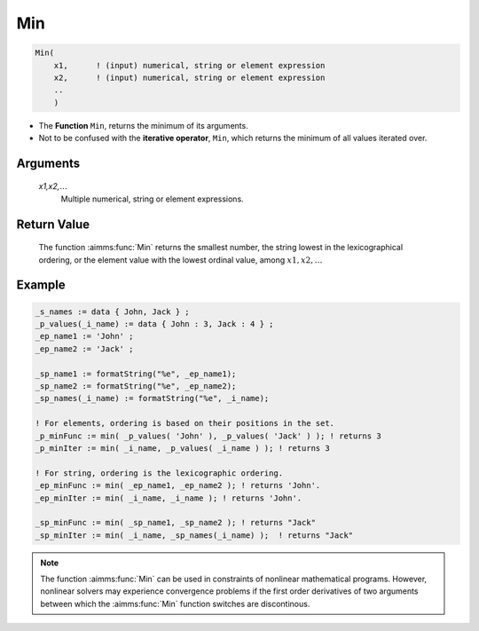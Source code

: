.. aimms:function:: Min(x1,x2,...)

.. _Min:

Min
===

.. code-block:: aimms

    Min(
        x1,      ! (input) numerical, string or element expression
        x2,      ! (input) numerical, string or element expression
        ..
        )

* The **Function** ``Min``, returns the minimum of its arguments.
* Not to be confused with the **iterative operator**, ``Min``, which returns the minimum of all values iterated over. 


Arguments
---------

    *x1,x2,*:math:`\dots`
        Multiple numerical, string or element expressions.


Return Value
------------

    The function :aimms:func:`Min` returns the smallest number, the string lowest in
    the lexicographical ordering, or the element value with the lowest
    ordinal value, among :math:`x1,x2,\dots`


Example
-----------

.. code-block:: aimms


    _s_names := data { John, Jack } ;
    _p_values(_i_name) := data { John : 3, Jack : 4 } ;
    _ep_name1 := 'John' ;
    _ep_name2 := 'Jack' ;

    _sp_name1 := formatString("%e", _ep_name1);
    _sp_name2 := formatString("%e", _ep_name2);
    _sp_names(_i_name) := formatString("%e", _i_name);

    ! For elements, ordering is based on their positions in the set.
    _p_minFunc := min( _p_values( 'John' ), _p_values( 'Jack' ) ); ! returns 3
    _p_minIter := min( _i_name, _p_values( _i_name ) ); ! returns 3

    ! For string, ordering is the lexicographic ordering.
    _ep_minFunc := min( _ep_name1, _ep_name2 ); ! returns 'John'.
    _ep_minIter := min( _i_name, _i_name ); ! returns 'John'.

    _sp_minFunc := min( _sp_name1, _sp_name2 ); ! returns "Jack"
    _sp_minIter := min( _i_name, _sp_names(_i_name) );  ! returns "Jack"



.. note::

    The function :aimms:func:`Min` can be used in constraints of nonlinear
    mathematical programs. However, nonlinear solvers may experience
    convergence problems if the first order derivatives of two arguments
    between which the :aimms:func:`Min` function switches are discontinous.

.. seealso::

    The function :aimms:func:`Max`. Arithmetic functions are discussed in full
    detail in :ref:`sec:expr.num.functions` of the `Language Reference <https://documentation.aimms.com/language-reference/index.html>`__.
